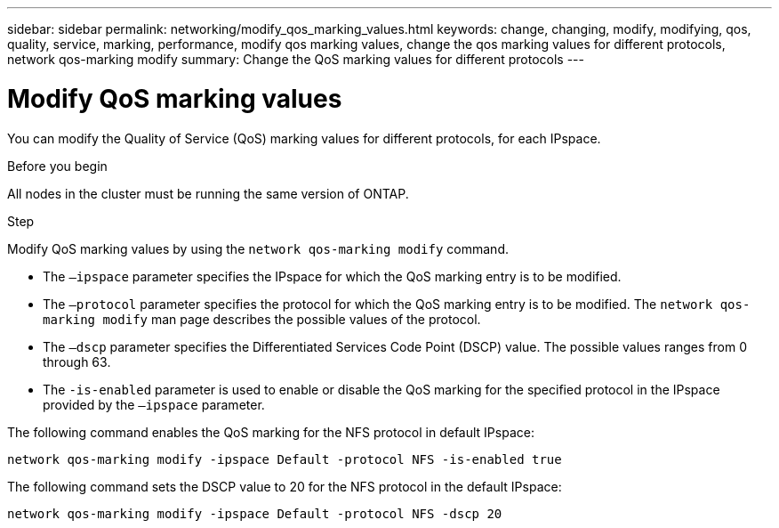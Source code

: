 ---
sidebar: sidebar
permalink: networking/modify_qos_marking_values.html
keywords: change, changing, modify, modifying, qos, quality, service, marking, performance, modify qos marking values, change the qos marking values for different protocols, network qos-marking modify
summary: Change the QoS marking values for different protocols
---

= Modify QoS marking values
:hardbreaks:
:nofooter:
:icons: font
:linkattrs:
:imagesdir: ../media/

//
// Created with NDAC Version 2.0 (August 17, 2020)
// restructured: March 2021
// enhanced keywords May 2021
//

[.lead]
You can modify the Quality of Service (QoS) marking values for different protocols, for each IPspace.

.Before you begin

All nodes in the cluster must be running the same version of ONTAP.

.Step

Modify QoS marking values by using the `network qos-marking modify` command.

* The `–ipspace` parameter specifies the IPspace for which the QoS marking entry is to be modified.
* The `–protocol` parameter specifies the protocol for which the QoS marking entry is to be modified. The `network qos-marking modify` man page describes the possible values of the protocol.
* The `–dscp` parameter specifies the Differentiated Services Code Point (DSCP) value. The possible values ranges from 0 through 63.
* The `-is-enabled` parameter is used to enable or disable the QoS marking for the specified protocol in the IPspace provided by the `–ipspace` parameter.

The following command enables the QoS marking for the NFS protocol in default IPspace:

....
network qos-marking modify -ipspace Default -protocol NFS -is-enabled true
....

The following command sets the DSCP value to 20 for the NFS protocol in the default IPspace:

....
network qos-marking modify -ipspace Default -protocol NFS -dscp 20
....
